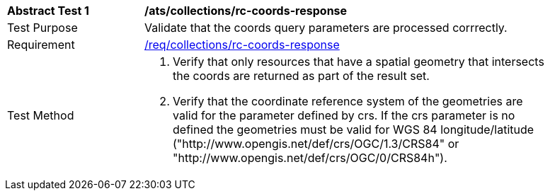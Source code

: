 [[ats_collections_rc-coords-response]]
[width="90%",cols="2,6a"]
|===
^|*Abstract Test {counter:ats-id}* |*/ats/collections/rc-coords-response*
^|Test Purpose |Validate that the coords query parameters are processed corrrectly.
^|Requirement |<<req_collections_rc-coords-response,/req/collections/rc-coords-response>>
^|Test Method |. Verify that only resources that have a spatial geometry that intersects the coords are returned as part of the result set.
. Verify that the coordinate reference system of the geometries are valid for the parameter defined by crs. If the crs parameter is no defined the geometries must be valid for WGS 84 longitude/latitude ("http://www.opengis.net/def/crs/OGC/1.3/CRS84" or "http://www.opengis.net/def/crs/OGC/0/CRS84h").
|===
